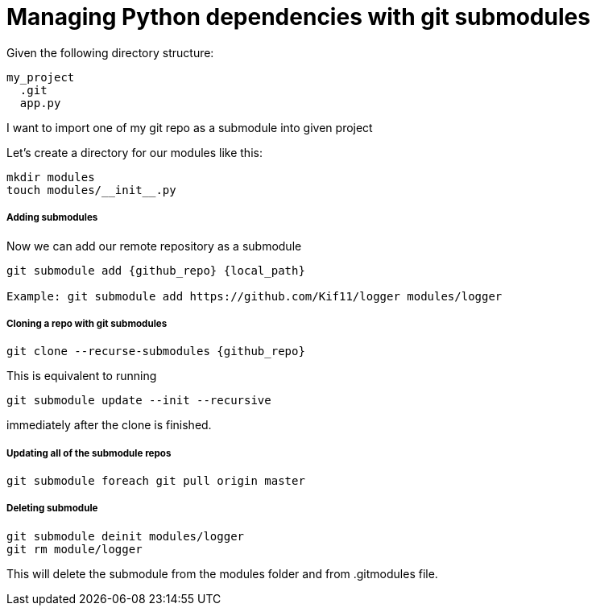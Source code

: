 = Managing Python dependencies with git submodules

:hp-tags: python, git, submodules, dependencies


Given the following directory structure:

----
my_project
  .git
  app.py
----

I want to import one of my git repo as a submodule into given project

Let's create a directory for our modules like this:

----
mkdir modules
touch modules/__init__.py
----

##### Adding submodules

Now we can add our remote repository as a submodule
----
git submodule add {github_repo} {local_path}

Example: git submodule add https://github.com/Kif11/logger modules/logger
----

##### Cloning a repo with git submodules

----
git clone --recurse-submodules {github_repo}
----

This is equivalent to running 

----
git submodule update --init --recursive 
----

immediately after the clone is finished.

##### Updating all of the submodule repos

----
git submodule foreach git pull origin master
----

##### Deleting submodule

----
git submodule deinit modules/logger
git rm module/logger
----
This will delete the submodule from the modules folder and from .gitmodules file.